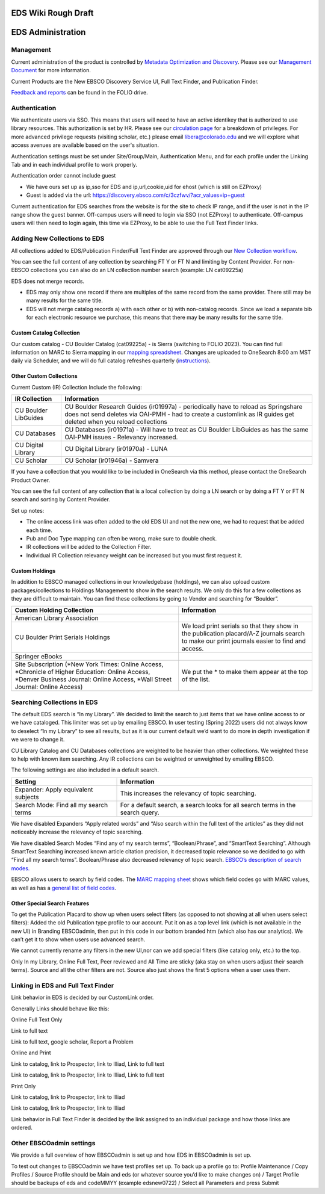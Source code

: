 EDS Wiki Rough Draft
====================

EDS Administration
==================

Management
----------

Current administration of the product is controlled by `Metadata
Optimization and
Discovery <https://o365coloradoedu.sharepoint.com/sites/LIB-MO-DAM-DS/SitePages/Metadata-Optimization-and-Discov-Section.aspx>`__.
Please see our `Management
Document <https://docs.google.com/document/d/1ssiCgnfIJQ9wTWE7E2BMVt8mfAj6LngcFatI7pdyPCQ/edit#>`__
for more information.

Current Products are the New EBSCO Discovery Service UI, Full Text
Finder, and Publication Finder.

`Feedback and
reports <https://drive.google.com/drive/folders/1mBA1F5BoRgzGSiOlqOSKfzPDCrkgfZ-4>`__
can be found in the FOLIO drive.

Authentication
--------------

We authenticate users via SSO. This means that users will need to have
an active identikey that is authorized to use library resources. This
authorization is set by HR. Please see our `circulation
page <https://www.colorado.edu/libraries/services/borrowing-university-libraries-materials/borrowing-privileges>`__
for a breakdown of privileges. For more advanced privilege requests
(visiting scholar, etc.) please email libera@colorado.edu and we will
explore what access avenues are available based on the user's situation.

Authentication settings must be set under Site/Group/Main,
Authentication Menu, and for each profile under the Linking Tab and in
each individual profile to work properly.

Authentication order cannot include guest

-  We have ours set up as ip,sso for EDS and ip,url,cookie,uid for ehost (which is still on EZProxy)

-  Guest is added via the url: https://discovery.ebsco.com/c/3czfwv/?acr_values=ip+guest

Current authentication for EDS searches from the website is for the site
to check IP range, and if the user is not in the IP range show the guest
banner. Off-campus users will need to login via SSO (not EZProxy) to
authenticate. Off-campus users will then need to login again, this time
via EZProxy, to be able to use the Full Text Finder links.

Adding New Collections to EDS
-----------------------------

All collections added to EDS/Publication Finder/Full Text Finder are
approved through our `New Collection
workflow <https://docs.google.com/document/d/16ucQz_M-XQbhNI-3XXdTObXi7OggdPrvteY0i_iLpEk/edit#heading=h.ghmhfvd9szlo>`__.

You can see the full content of any collection by searching FT Y or FT N
and limiting by Content Provider. For non-EBSCO collections you can also
do an LN collection number search (example: LN cat09225a)

EDS does not merge records.

-  EDS may only show one record if there are multiples of the same record from the same provider. There still may be many results for the same title.

-  EDS will not merge catalog records a) with each other or b) with non-catalog records. Since we load a separate bib for each electronic resource we purchase, this means that there may be many results for the same title.

Custom Catalog Collection
~~~~~~~~~~~~~~~~~~~~~~~~~

Our custom catalog - CU Boulder Catalog (cat09225a) - is Sierra
(switching to FOLIO 2023). You can find full information on MARC to
Sierra mapping in our `mapping
spreadsheet <https://docs.google.com/spreadsheets/d/1UgnRufLuiTrno9IIUQ4KY3BcQTA8LHXWXVz8DAzDfg4/edit#gid=1895587743>`__.
Changes are uploaded to OneSearch 8:00 am MST daily via Scheduler, and
we will do full catalog refreshes quarterly
(`instructions <https://docs.google.com/document/d/1bSTaD2WNbHbSVd98YIsnqLoScZ9pDIljdGP6c7571Ss/edit#heading=h.euoqi7ikvetl>`__).

Other Custom Collections
~~~~~~~~~~~~~~~~~~~~~~~~

Current Custom (IR) Collection Include the following:

+----------------------+----------------------------------------------+
| IR Collection        | Information                                  |
+======================+==============================================+
| CU Boulder LibGuides | CU Boulder Research Guides (ir01997a) -      |
|                      | periodically have to reload as Springshare   |
|                      | does not send deletes via OAI-PMH - had to   |
|                      | create a customlink as IR guides get deleted |
|                      | when you reload collections                  |
+----------------------+----------------------------------------------+
| CU Databases         | CU Databases (ir01971a) - Will have to treat |
|                      | as CU Boulder LibGuides as has the same      |
|                      | OAI-PMH issues - Relevancy increased.        |
+----------------------+----------------------------------------------+
| CU Digital Library   | CU Digital Library (ir01970a) - LUNA         |
+----------------------+----------------------------------------------+
| CU Scholar           | CU Scholar (ir01946a) - Samvera              |
+----------------------+----------------------------------------------+

If you have a collection that you would like to be included in OneSearch
via this method, please contact the OneSearch Product Owner.

You can see the full content of any collection that is a local
collection by doing a LN search or by doing a FT Y or FT N search and
sorting by Content Provider.

Set up notes:

-  The online access link was often added to the old EDS UI and not the new one, we had to request that be added each time.

-  Pub and Doc Type mapping can often be wrong, make sure to double check.

-  IR collections will be added to the Collection Filter.

-  Individual IR Collection relevancy weight can be increased but you must first request it.

Custom Holdings 
~~~~~~~~~~~~~~~

In addition to EBSCO managed collections in our knowledgebase
(holdings), we can also upload custom packages/collections to Holdings
Management to show in the search results. We only do this for a few
collections as they are difficult to maintain. You can find these
collections by going to Vendor and searching for “Boulder”.

+----------------------------------+----------------------------------+
| Custom Holding Collection        | Information                      |
+==================================+==================================+
| American Library Association     |                                  |
+----------------------------------+----------------------------------+
| CU Boulder Print Serials         | We load print serials so that    |
| Holdings                         | they show in the publication     |
|                                  | placard/A-Z journals search to   |
|                                  | make our print journals easier   |
|                                  | to find and access.              |
+----------------------------------+----------------------------------+
| Springer eBooks                  |                                  |
+----------------------------------+----------------------------------+
| Site Subscription (*New York     | We put the \* to make them       |
| Times: Online Access,            | appear at the top of the list.   |
| \*Chronicle of Higher Education: |                                  |
| Online Access, \*Denver Business |                                  |
| Journal: Online Access, \*Wall   |                                  |
| Street Journal: Online Access)   |                                  |
+----------------------------------+----------------------------------+

Searching Collections in EDS
----------------------------

The default EDS search is “In my Library”. We decided to limit the
search to just items that we have online access to or we have cataloged.
This limiter was set up by emailing EBSCO. In user testing (Spring 2022)
users did not always know to deselect “In my Library” to see all
results, but as it is our current default we’d want to do more in depth
investigation if we were to change it.

CU Library Catalog and CU Databases collections are weighted to be
heavier than other collections. We weighted these to help with known
item searching. Any IR collections can be weighted or unweighted by
emailing EBSCO.

The following settings are also included in a default search.

+----------------------------------+----------------------------------+
| Setting                          | Information                      |
+==================================+==================================+
| Expander: Apply equivalent       | This increases the relevancy of  |
| subjects                         | topic searching.                 |
+----------------------------------+----------------------------------+
| Search Mode: Find all my search  | For a default search, a search   |
| terms                            | looks for all search terms in    |
|                                  | the search query.                |
+----------------------------------+----------------------------------+

We have disabled Expanders “Apply related words” and “Also search within
the full text of the articles” as they did not noticeably increase the
relevancy of topic searching.

We have disabled Search Modes “Find any of my search terms”,
“Boolean/Phrase”, and “SmartText Searching”. Although SmartText
Searching increased known article citation precision, it decreased topic
relevance so we decided to go with “Find all my search terms”.
Boolean/Phrase also decreased relevancy of topic search. `EBSCO’s
description of search
modes. <https://support.ebsco.com/help/?int=eds&lang=en&feature_id=SrcMode&TOC_ID=Always&SI=0&BU=0&GU=1&PS=0&ver=live&dbs=>`__

EBSCO allows users to search by field codes. The `MARC mapping
sheet <https://docs.google.com/spreadsheets/d/1UgnRufLuiTrno9IIUQ4KY3BcQTA8LHXWXVz8DAzDfg4/edit#gid=1895587743>`__
shows which field codes go with MARC values, as well as has a `general
list of field
codes <https://docs.google.com/spreadsheets/d/1UgnRufLuiTrno9IIUQ4KY3BcQTA8LHXWXVz8DAzDfg4/edit#gid=2131701920>`__.

Other Special Search Features
~~~~~~~~~~~~~~~~~~~~~~~~~~~~~

To get the Publication Placard to show up when users select filters (as
opposed to not showing at all when users select filters): Added the old
Publication type profile to our account. Put it on as a top level link
(which is not available in the new UI) in Branding EBSCOadmin, then put
in this code in our bottom branded htm (which also has our analytics).
We can’t get it to show when users use advanced search.

We cannot currently rename any filters in the new UI,nor can we add
special filters (like catalog only, etc.) to the top.

Only In my Library, Online Full Text, Peer reviewed and All Time are
sticky (aka stay on when users adjust their search terms). Source and
all the other filters are not. Source also just shows the first 5
options when a user uses them.

Linking in EDS and Full Text Finder
-----------------------------------

Link behavior in EDS is decided by our CustomLink order.

Generally Links should behave like this:

Online Full Text Only

Link to full text

Link to full text, google scholar, Report a Problem

Online and Print

Link to catalog, link to Prospector, link to Illiad, Link to full text

Link to catalog, link to Prospector, link to Illiad, Link to full text

Print Only

Link to catalog, link to Prospector, link to Illiad

Link to catalog, link to Prospector, link to Illiad

Link behavior in Full Text Finder is decided by the link assigned to an
individual package and how those links are ordered.

Other EBSCOadmin settings
-------------------------

We provide a full overview of how EBSCOadmin is set up and how EDS in
EBSCOadmin is set up.

To test out changes to EBSCOadmin we have test profiles set up. To back
up a profile go to: Profile Maintenance / Copy Profiles / Source Profile
should be Main and eds (or whatever source you’d like to make changes
on) / Target Profile should be backups of eds and codeMMYY (example
edsnew0722) / Select all Parameters and press Submit
